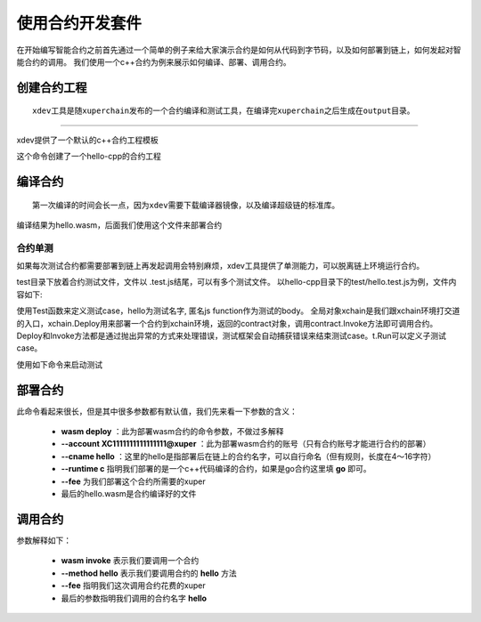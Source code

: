 
使用合约开发套件
---------------

在开始编写智能合约之前首先通过一个简单的例子来给大家演示合约是如何从代码到字节码，以及如何部署到链上，如何发起对智能合约的调用。
我们使用一个c++合约为例来展示如何编译、部署、调用合约。

创建合约工程
^^^^^^^^^^^^^^^^^
::

    xdev工具是随xuperchain发布的一个合约编译和测试工具，在编译完xuperchain之后生成在output目录。

-----------

xdev提供了一个默认的c++合约工程模板

.. code-block:: bash
    :linenos:
    
    $ xdev init hello-cpp

 
这个命令创建了一个hello-cpp的合约工程

编译合约
^^^^^^^^^^^^^^^
::

    第一次编译的时间会长一点，因为xdev需要下载编译器镜像，以及编译超级链的标准库。


.. code-block:: bash
    :linenos:
	
    $ xdev build -o hello.wasm
    CC main.cc
    LD wasm


编译结果为hello.wasm，后面我们使用这个文件来部署合约

合约单测
>>>>>>>>

如果每次测试合约都需要部署到链上再发起调用会特别麻烦，xdev工具提供了单测能力，可以脱离链上环境运行合约。

test目录下放着合约测试文件，文件以 .test.js结尾，可以有多个测试文件。
以hello-cpp目录下的test/hello.test.js为例，文件内容如下:

.. code-block:: c++
    :linenos:
	
    var assert = require("assert");
    Test("hello", function (t) {
        var contract;
        t.Run("deploy", function (tt) {
            contract = xchain.Deploy({
                name: "hello",
                code: "../hello.wasm",
                lang: "c",
                init_args: {}
            })
        });
        t.Run("invoke", function (tt) {
            resp = contract.Invoke("hello", {});
            assert.equal(resp.Body, "hello world");
        })
    })


使用Test函数来定义测试case，hello为测试名字, 匿名js function作为测试的body。
全局对象xchain是我们跟xchain环境打交道的入口，xchain.Deploy用来部署一个合约到xchain环境，返回的contract对象，调用contract.Invoke方法即可调用合约。
Deploy和Invoke方法都是通过抛出异常的方式来处理错误，测试框架会自动捕获错误来结束测试case。t.Run可以定义子测试case。

使用如下命令来启动测试

.. code-block:: bash
    :linenos:
	
    $ cd hello-cpp
    $ xdev test # 测试test目录下的所有case
    === RUN   hello
    === RUN   hello/deploy
    === RUN   hello/invoke
    --- PASS: hello (0.11s)
        --- PASS: hello/deploy (0.07s)
        --- PASS: hello/invoke (0.02s)
    PASS

部署合约
^^^^^^^^^^^^^

.. code-block:: bash
    :linenos:
	
    $ xchain-cli wasm deploy --account XC1111111111111111@xuper --cname hello  --fee 5200000 --runtime c ./hello-cpp/hello.wasm
    contract response: initialize succeed
    The gas you cousume is: 151875
    The fee you pay is: 5200000
    Tx id: 8c33a91c5cf564a28e7b62cad827ba91e19abf961702659dd8b70a3fb872bdf1


此命令看起来很长，但是其中很多参数都有默认值，我们先来看一下参数的含义：

    - **wasm deploy** ：此为部署wasm合约的命令参数，不做过多解释
    - **--account XC1111111111111111@xuper** ：此为部署wasm合约的账号（只有合约账号才能进行合约的部署）
    - **--cname hello** ：这里的hello是指部署后在链上的合约名字，可以自行命名（但有规则，长度在4～16字符）
    - **--runtime c** 指明我们部署的是一个c++代码编译的合约，如果是go合约这里填 **go** 即可。
    - **--fee** 为我们部署这个合约所需要的xuper
    - 最后的hello.wasm是合约编译好的文件

调用合约
^^^^^^^^^^^^^

.. code-block:: bash
    :linenos:
	
    $ xchain-cli wasm invoke --method hello --fee 110000 hello
    contract response: hello world
    The gas you cousume is: 35
    The fee you pay is: 110000
    Tx id: d8989ad1bfd2d08bd233b7a09a544cb07976fdf3429144c42f6166d28e9ff695


参数解释如下：

    - **wasm invoke** 表示我们要调用一个合约
    - **--method hello** 表示我们要调用合约的 **hello** 方法
    - **--fee** 指明我们这次调用合约花费的xuper
    - 最后的参数指明我们调用的合约名字 **hello**


